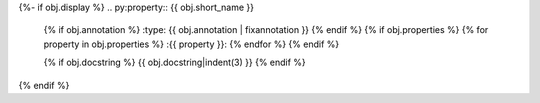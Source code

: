 {%- if obj.display %}
.. py:property:: {{ obj.short_name }}
   {% if obj.annotation %}
   :type: {{ obj.annotation | fixannotation }}
   {% endif %}
   {% if obj.properties %}
   {% for property in obj.properties %}
   :{{ property }}:
   {% endfor %}
   {% endif %}

   {% if obj.docstring %}
   {{ obj.docstring|indent(3) }}
   {% endif %}
{% endif %}

